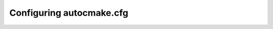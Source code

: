 
.. _autocmake_cfg:

Configuring autocmake.cfg
=========================

.. todo::

   Write me ...
